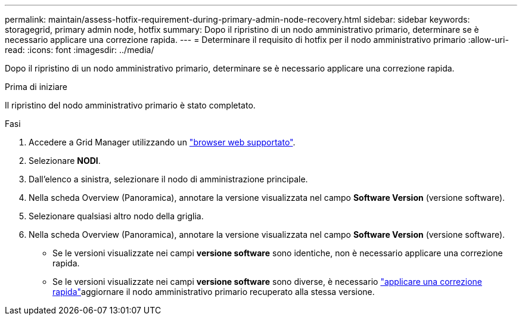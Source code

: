 ---
permalink: maintain/assess-hotfix-requirement-during-primary-admin-node-recovery.html 
sidebar: sidebar 
keywords: storagegrid, primary admin node, hotfix 
summary: Dopo il ripristino di un nodo amministrativo primario, determinare se è necessario applicare una correzione rapida. 
---
= Determinare il requisito di hotfix per il nodo amministrativo primario
:allow-uri-read: 
:icons: font
:imagesdir: ../media/


[role="lead"]
Dopo il ripristino di un nodo amministrativo primario, determinare se è necessario applicare una correzione rapida.

.Prima di iniziare
Il ripristino del nodo amministrativo primario è stato completato.

.Fasi
. Accedere a Grid Manager utilizzando un link:../admin/web-browser-requirements.html["browser web supportato"].
. Selezionare *NODI*.
. Dall'elenco a sinistra, selezionare il nodo di amministrazione principale.
. Nella scheda Overview (Panoramica), annotare la versione visualizzata nel campo *Software Version* (versione software).
. Selezionare qualsiasi altro nodo della griglia.
. Nella scheda Overview (Panoramica), annotare la versione visualizzata nel campo *Software Version* (versione software).
+
** Se le versioni visualizzate nei campi *versione software* sono identiche, non è necessario applicare una correzione rapida.
** Se le versioni visualizzate nei campi *versione software* sono diverse, è necessario link:storagegrid-hotfix-procedure.html["applicare una correzione rapida"]aggiornare il nodo amministrativo primario recuperato alla stessa versione.



